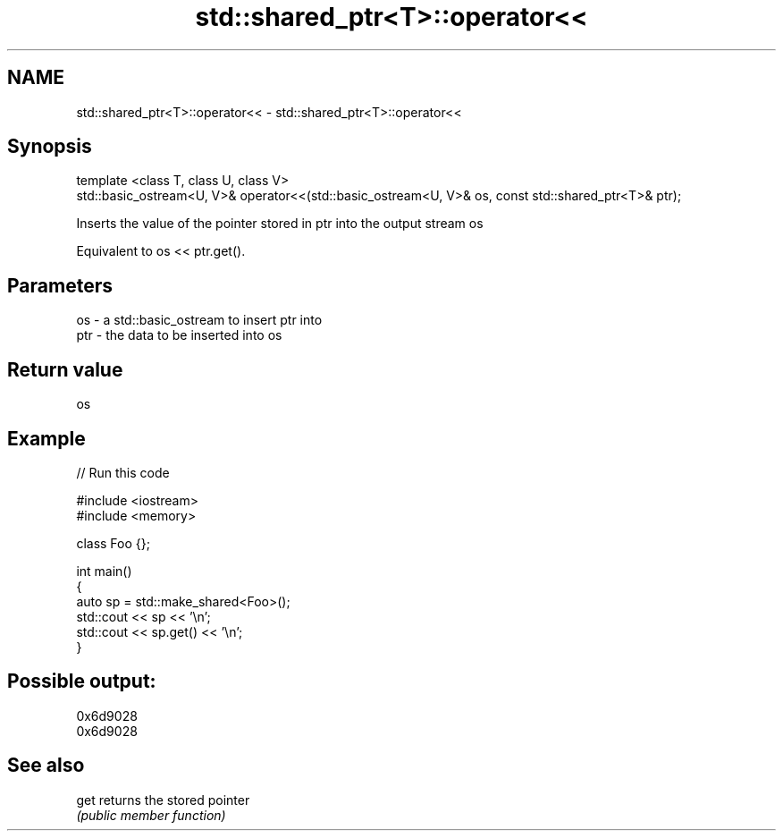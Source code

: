 .TH std::shared_ptr<T>::operator<< 3 "2020.03.24" "http://cppreference.com" "C++ Standard Libary"
.SH NAME
std::shared_ptr<T>::operator<< \- std::shared_ptr<T>::operator<<

.SH Synopsis
   template <class T, class U, class V>
   std::basic_ostream<U, V>& operator<<(std::basic_ostream<U, V>& os, const std::shared_ptr<T>& ptr);

   Inserts the value of the pointer stored in ptr into the output stream os

   Equivalent to os << ptr.get().

.SH Parameters

   os  - a std::basic_ostream to insert ptr into
   ptr - the data to be inserted into os

.SH Return value

   os

.SH Example

   
// Run this code

 #include <iostream>
 #include <memory>

 class Foo {};

 int main()
 {
     auto sp = std::make_shared<Foo>();
     std::cout << sp << '\\n';
     std::cout << sp.get() << '\\n';
 }

.SH Possible output:

 0x6d9028
 0x6d9028

.SH See also

   get returns the stored pointer
       \fI(public member function)\fP
